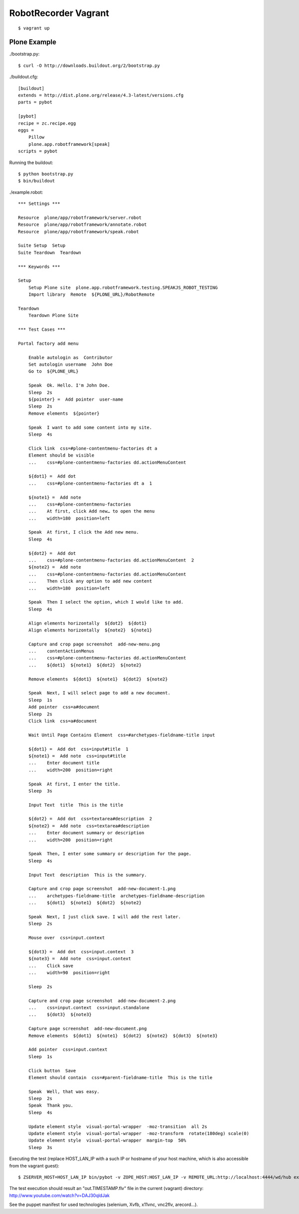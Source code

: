 RobotRecorder Vagrant
=====================

::

    $ vagrant up


Plone Example
-------------

./bootstrap.py::

    $ curl -O http://downloads.buildout.org/2/bootstrap.py

./buildout.cfg::

    [buildout]
    extends = http://dist.plone.org/release/4.3-latest/versions.cfg
    parts = pybot

    [pybot]
    recipe = zc.recipe.egg
    eggs =
        Pillow
        plone.app.robotframework[speak]
    scripts = pybot

Running the buildout::

    $ python bootstrap.py
    $ bin/buildout


./example.robot::

    *** Settings ***

    Resource  plone/app/robotframework/server.robot
    Resource  plone/app/robotframework/annotate.robot
    Resource  plone/app/robotframework/speak.robot

    Suite Setup  Setup
    Suite Teardown  Teardown

    *** Keywords ***

    Setup
        Setup Plone site  plone.app.robotframework.testing.SPEAKJS_ROBOT_TESTING
        Import library  Remote  ${PLONE_URL}/RobotRemote

    Teardown
        Teardown Plone Site

    *** Test Cases ***

    Portal factory add menu

        Enable autologin as  Contributor
        Set autologin username  John Doe
        Go to  ${PLONE_URL}

        Speak  Ok. Hello. I'm John Doe.
        Sleep  2s
        ${pointer} =  Add pointer  user-name
        Sleep  2s
        Remove elements  ${pointer}

        Speak  I want to add some content into my site.
        Sleep  4s

        Click link  css=#plone-contentmenu-factories dt a
        Element should be visible
        ...    css=#plone-contentmenu-factories dd.actionMenuContent

        ${dot1} =  Add dot
        ...    css=#plone-contentmenu-factories dt a  1

        ${note1} =  Add note
        ...    css=#plone-contentmenu-factories
        ...    At first, click Add new… to open the menu
        ...    width=180  position=left

        Speak  At first, I click the Add new menu.
        Sleep  4s

        ${dot2} =  Add dot
        ...    css=#plone-contentmenu-factories dd.actionMenuContent  2
        ${note2} =  Add note
        ...    css=#plone-contentmenu-factories dd.actionMenuContent
        ...    Then click any option to add new content
        ...    width=180  position=left

        Speak  Then I select the option, which I would like to add.
        Sleep  4s

        Align elements horizontally  ${dot2}  ${dot1}
        Align elements horizontally  ${note2}  ${note1}

        Capture and crop page screenshot  add-new-menu.png
        ...    contentActionMenus
        ...    css=#plone-contentmenu-factories dd.actionMenuContent
        ...    ${dot1}  ${note1}  ${dot2}  ${note2}

        Remove elements  ${dot1}  ${note1}  ${dot2}  ${note2}

        Speak  Next, I will select page to add a new document.
        Sleep  1s
        Add pointer  css=a#document
        Sleep  2s
        Click link  css=a#document

        Wait Until Page Contains Element  css=#archetypes-fieldname-title input

        ${dot1} =  Add dot  css=input#title  1
        ${note1} =  Add note  css=input#title
        ...    Enter document title
        ...    width=200  position=right

        Speak  At first, I enter the title.
        Sleep  3s

        Input Text  title  This is the title

        ${dot2} =  Add dot  css=textarea#description  2
        ${note2} =  Add note  css=textarea#description
        ...    Enter document summary or description
        ...    width=200  position=right

        Speak  Then, I enter some summary or description for the page.
        Sleep  4s

        Input Text  description  This is the summary.

        Capture and crop page screenshot  add-new-document-1.png
        ...    archetypes-fieldname-title  archetypes-fieldname-description
        ...    ${dot1}  ${note1}  ${dot2}  ${note2}

        Speak  Next, I just click save. I will add the rest later.
        Sleep  2s

        Mouse over  css=input.context

        ${dot3} =  Add dot  css=input.context  3
        ${note3} =  Add note  css=input.context
        ...    Click save
        ...    width=90  position=right

        Sleep  2s

        Capture and crop page screenshot  add-new-document-2.png
        ...    css=input.context  css=input.standalone
        ...    ${dot3}  ${note3}

        Capture page screenshot  add-new-document.png
        Remove elements  ${dot1}  ${note1}  ${dot2}  ${note2}  ${dot3}  ${note3}

        Add pointer  css=input.context
        Sleep  1s

        Click button  Save
        Element should contain  css=#parent-fieldname-title  This is the title

        Speak  Well, that was easy.
        Sleep  2s
        Speak  Thank you.
        Sleep  4s

        Update element style  visual-portal-wrapper  -moz-transition  all 2s
        Update element style  visual-portal-wrapper  -moz-transform  rotate(180deg) scale(0)
        Update element style  visual-portal-wrapper  margin-top  50%
        Sleep  3s

Executing the test (replace HOST_LAN_IP with a such IP or hostname of your host
machine, which is also accessible from the vagrant guest)::

    $ ZSERVER_HOST=HOST_LAN_IP bin/pybot -v ZOPE_HOST:HOST_LAN_IP -v REMOTE_URL:http://localhost:4444/wd/hub example.robot

The test execution should result an "out.TIMESTAMP.flv" file in the current
(vagrant) directory: http://www.youtube.com/watch?v=DAJ30qldJak

.. raw:: html

   <p style="text-align: center;">
   <iframe width="420" height="315" src="http://www.youtube.com/embed/DAJ30qldJak" frameborder="0" allowfullscreen></iframe>
   </p>

See the puppet manifest for used technologies (selenium, Xvfb, x11vnc, vnc2flv,
arecord...).

